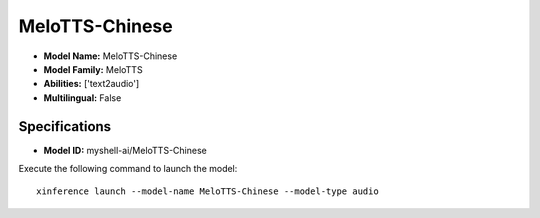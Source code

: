 .. _models_builtin_melotts-chinese:

===============
MeloTTS-Chinese
===============

- **Model Name:** MeloTTS-Chinese
- **Model Family:** MeloTTS
- **Abilities:** ['text2audio']
- **Multilingual:** False

Specifications
^^^^^^^^^^^^^^

- **Model ID:** myshell-ai/MeloTTS-Chinese

Execute the following command to launch the model::

   xinference launch --model-name MeloTTS-Chinese --model-type audio